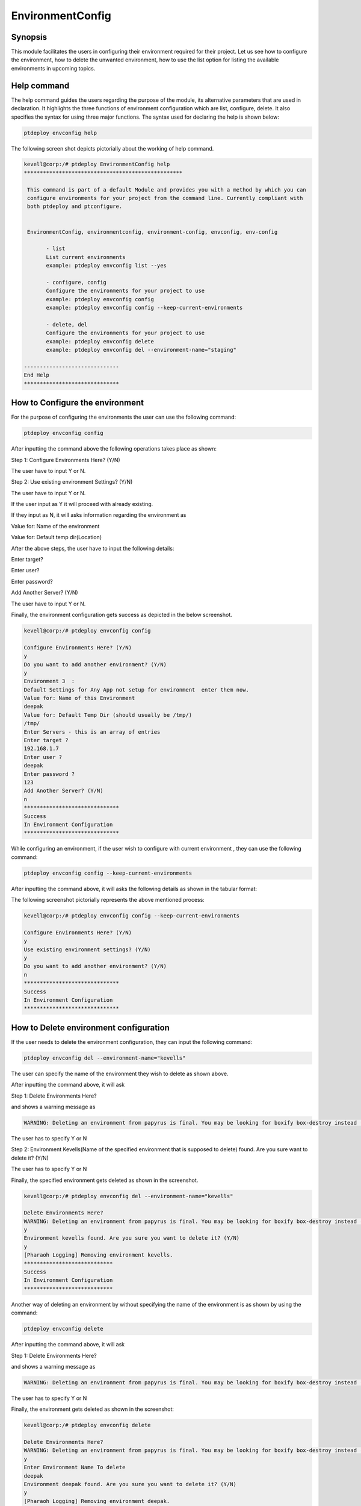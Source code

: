 ====================
EnvironmentConfig
====================

Synopsis
-------------

This module facilitates the users in configuring their environment required for their project. Let us see how to configure the environment, how to delete the unwanted environment, how to use the list option for listing the available environments in upcoming topics.

Help command
--------------------

The help command guides the users regarding the purpose of the module, its alternative parameters that are used in declaration. It highlights the three functions of environment configuration which are list, configure, delete. It also specifies the syntax for using three major functions. The syntax used for declaring the help is shown below:

.. code-block:: bash

		ptdeploy envconfig help

The following screen shot depicts pictorially about the working of help command.


.. code-block:: bash


 kevell@corp:/# ptdeploy EnvironmentConfig help
 **************************************************

  This command is part of a default Module and provides you with a method by which you can
  configure environments for your project from the command line. Currently compliant with
  both ptdeploy and ptconfigure.


  EnvironmentConfig, environmentconfig, environment-config, envconfig, env-config

        - list
        List current environments
        example: ptdeploy envconfig list --yes

        - configure, config
        Configure the environments for your project to use
        example: ptdeploy envconfig config
        example: ptdeploy envconfig config --keep-current-environments

        - delete, del
        Configure the environments for your project to use
        example: ptdeploy envconfig delete
        example: ptdeploy envconfig del --environment-name="staging"

 ------------------------------
 End Help
 ******************************


How to Configure the environment
----------------------------------------------

For the purpose of configuring the environments the user can use the following command:

.. code-block:: bash

		ptdeploy envconfig config

After inputting the command above the following operations takes place as shown:

Step 1: Configure Environments Here? (Y/N)

The user have to input Y or N.

Step 2: Use existing environment Settings? (Y/N)

The user have to input Y or N.

If the user input as Y it will proceed with already existing.

If they input as N, it will asks information regarding the environment as 

Value for: Name of the environment

Value for: Default temp dir(Location)

After the above steps, the user have to input the following details:

Enter target?

Enter user?

Enter password?

Add Another Server? (Y/N)

The user have to input Y or N.

Finally, the environment configuration gets success as depicted in the below screenshot.


.. code-block:: bash


 kevell@corp:/# ptdeploy envconfig config

 Configure Environments Here? (Y/N) 
 y
 Do you want to add another environment? (Y/N) 
 y
 Environment 3  : 
 Default Settings for Any App not setup for environment  enter them now.
 Value for: Name of this Environment
 deepak
 Value for: Default Temp Dir (should usually be /tmp/)
 /tmp/
 Enter Servers - this is an array of entries
 Enter target ?
 192.168.1.7
 Enter user ?
 deepak
 Enter password ?
 123
 Add Another Server? (Y/N)
 n
 ******************************
 Success
 In Environment Configuration
 ****************************** 



While configuring an environment, if the user wish to configure with current environment , they can use the following command:

.. code-block:: bash

		ptdeploy envconfig config --keep-current-environments


After inputting the command above, it will asks the following details as shown in the tabular format:



.. cssclass:: table-bordered

 +-------------------------------------+------------------------+----------------------------------------------------------------+
 | Parameters                          | Options                | Comments                                                       |
 +=====================================+========================+================================================================+
 |Configure Environments Here? (Y/N)   | Y                      | If the user wish to configure the environments at the current  |
 |                                     |                        | environment they can input as Y                                |
 +-------------------------------------+------------------------+----------------------------------------------------------------+
 |Configure Environments Here? (Y/N)   | N                      | If the user doesn't wish to configure the environments at the  |
 |                                     |                        | current environment they can input as N                        |
 +-------------------------------------+------------------------+----------------------------------------------------------------+
 |Use existing environment             | Y                      | If the user wish to use the existing environment settings      |
 |settings? (Y/N)                      |                        | they can input as Y.                                           |
 +-------------------------------------+------------------------+----------------------------------------------------------------+
 |Use existing environment             | N                      | If the user doesn't wish to use the existing environment       |
 |settings? (Y/N)                      |                        | settings they can input as N.                                  |
 +-------------------------------------+------------------------+----------------------------------------------------------------+
 |Do you want to add another           | Y                      | If the user wish to add another environment,they can           |
 |environment? (Y/N)                   |                        | input as Y.                                                    |
 +-------------------------------------+------------------------+----------------------------------------------------------------+
 |Do you want to add another           | N                      | If the user doesn't wish to add another environment, they can  |
 |environment? (Y/N)                   |                        | input as N.|                                                   |
 +-------------------------------------+------------------------+----------------------------------------------------------------+ 





The following screenshot pictorially represents the above mentioned process:


.. code-block:: bash


 kevell@corp:/# ptdeploy envconfig config --keep-current-environments

 Configure Environments Here? (Y/N) 
 y
 Use existing environment settings? (Y/N) 
 y
 Do you want to add another environment? (Y/N) 
 n
 ******************************
 Success
 In Environment Configuration
 ****************************** 




How to Delete environment configuration
-------------------------------------------------------

If the user needs to delete the environment configuration, they can input the following command:

.. code-block:: bash

		ptdeploy envconfig del --environment-name="kevells"

The user can specify the name of the environment they wish to delete as shown above.

After inputting the command above, it will ask 

Step 1: Delete Environments Here?

and shows a warning message as 


.. code-block:: bash

 WARNING: Deleting an environment from papyrus is final. You may be looking for boxify box-destroy instead (Y/N) 


The user has to specify Y or N


Step 2: Environment Kevells(Name of the specified environment that is supposed to delete) found. Are you sure want to delete it? (Y/N)

The user has to specify Y or N

Finally, the specified environment gets deleted as shown in the screenshot.

.. code-block:: bash

 kevell@corp:/# ptdeploy envconfig del --environment-name="kevells"

 Delete Environments Here?
 WARNING: Deleting an environment from papyrus is final. You may be looking for boxify box-destroy instead (Y/N) 
 y
 Environment kevells found. Are you sure you want to delete it? (Y/N) 
 y
 [Pharaoh Logging] Removing environment kevells.
 ****************************
 Success
 In Environment Configuration
 ****************************


Another way of deleting an environment by without specifying the name of the environment is as shown by using the command:

.. code-block:: bash

		ptdeploy envconfig delete

After inputting the command above, it will ask 

Step 1: Delete Environments Here?

and shows a warning message as 

.. code-block:: bash

 WARNING: Deleting an environment from papyrus is final. You may be looking for boxify box-destroy instead (Y/N) 


The user has to specify Y or N

Finally, the environment gets deleted as shown in the screenshot:


.. code-block:: bash


 kevell@corp:/# ptdeploy envconfig delete

 Delete Environments Here?
 WARNING: Deleting an environment from papyrus is final. You may be looking for boxify box-destroy instead (Y/N) 
 y
 Enter Environment Name To delete
 deepak
 Environment deepak found. Are you sure you want to delete it? (Y/N) 
 y
 [Pharaoh Logging] Removing environment deepak.
 ******************************
 Success
 In Environment Configuration
 ****************************** 



How to list environment configuration
--------------------------------------------------

If the user wish to view the list of details regarding the environment configuration, they can input as shown:

.. code-block:: bash

		ptdeploy envconfig list

After inputting the command above, it will asks 

List Environment Here? (Y/N)

if the user specifies as Y, it will generate the display of output as shown in the screenshot:

.. code-block:: bash


 kevell@corp:/# ptdeploy envconfig list --yes
 ************************************************

 array(3) {
  [0]=>
  array(2) {
    ["any-app"]=>
    array(2) {
      ["gen_env_name"]=>
      string(13) "default-local"
      ["gen_env_tmp_dir"]=>
      string(5) "/tmp/"
    }
    ["servers"]=>
    array(1) {
      [0]=>
      array(3) {
        ["target"]=>
        string(9) "127.0.0.1"
        ["user"]=>
        string(5) "local"
        ["password"]=>
        string(5) "local"
      }
    }
  }
  [1]=>
  array(2) {
    ["any-app"]=>
    array(2) {
      ["gen_env_name"]=>
      string(18) "default-local-8080"
      ["gen_env_tmp_dir"]=>
      string(5) "/tmp/"
    }
    ["servers"]=>
    array(1) {
      [0]=>
      array(3) {
        ["target"]=>
        string(14) "127.0.0.1:8080"
        ["user"]=>
        string(5) "local"
        ["password"]=>
        string(5) "local"
      }
    }
  }
  [2]=>
  array(2) {
    ["any-app"]=>
    array(2) {
      ["gen_env_name"]=>
      string(6) "deepak"
      ["gen_env_tmp_dir"]=>
      string(5) "/tmp/"
    }
    ["servers"]=>
    array(1) {
      [0]=>
      array(3) {
        ["target"]=>
        string(11) "192.168.1.7"
        ["user"]=>
        string(6) "deepak"
        ["password"]=>
        string(3) "123"
      }
    }
  }
 }

 In Environment Configuration
 ******************************




Alternative Parameters
--------------------------------
 
Instead of envconfig the following parameters can be used in declaration:

* EnvironmentConfig
* environmentconfig
* environment-config
* env-config

Benefits
------------

* It is well-to-do in both cent OS and as well as in ubuntu.
* The parameters used in declaration are not case sensitive which is an added advantage while compared to others.
* This module leads the users how to configure the environment, how to delete the unwanted environment, how to use the list option for
  listing   the available environments.

